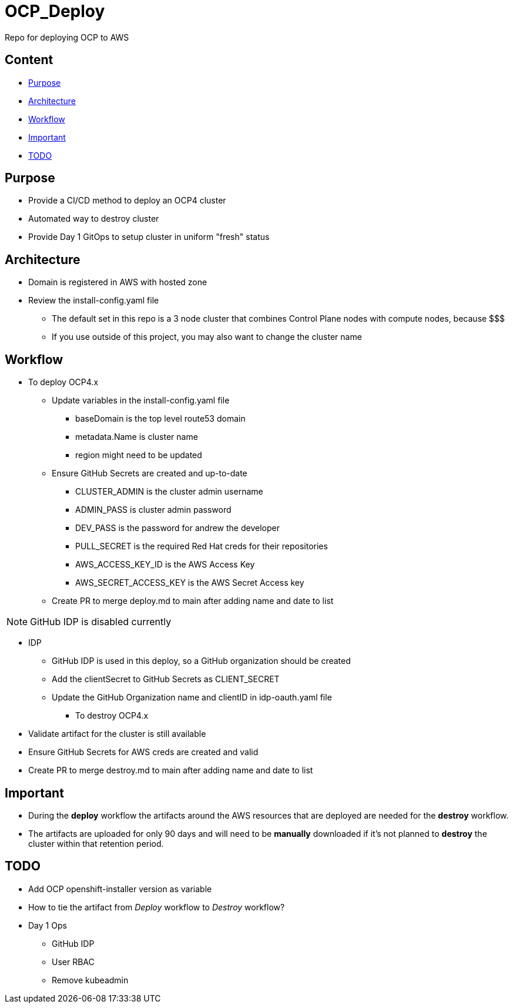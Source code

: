 = OCP_Deploy
Repo for deploying OCP to AWS

== Content

* <<Purpose, Purpose>>
* <<Architecture, Architecture>>
* <<Workflow, Workflow>>
* <<Important, Important>>
* <<TODO, TODO>>


== Purpose
* Provide a CI/CD method to deploy an OCP4 cluster
* Automated way to destroy cluster
* Provide Day 1 GitOps to setup cluster in uniform "fresh" status

== Architecture
* Domain is registered in AWS with hosted zone
* Review the install-config.yaml file
  ** The default set in this repo is a 3 node cluster that combines Control Plane nodes with compute nodes, because $$$
  ** If you use outside of this project, you may also want to change the cluster name

== Workflow
* To deploy OCP4.x
  ** Update variables in the install-config.yaml file
    *** baseDomain is the top level route53 domain
    *** metadata.Name is cluster name
    *** region might need to be updated
  ** Ensure GitHub Secrets are created and up-to-date
    *** CLUSTER_ADMIN is the cluster admin username
    *** ADMIN_PASS is cluster admin password
    *** DEV_PASS is the password for andrew the developer
    *** PULL_SECRET is the required Red Hat creds for their repositories
    *** AWS_ACCESS_KEY_ID is the AWS Access Key
    *** AWS_SECRET_ACCESS_KEY is the AWS Secret Access key
  ** Create PR to merge deploy.md to main after adding name and date to list

NOTE: GitHub IDP is disabled currently

  ** IDP
    *** GitHub IDP is used in this deploy, so a GitHub organization should be created
    *** Add the clientSecret to GitHub Secrets as CLIENT_SECRET
    *** Update the GitHub Organization name and clientID in idp-oauth.yaml file

* To destroy OCP4.x
  ** Validate artifact for the cluster is still available
  ** Ensure GitHub Secrets for AWS creds are created and valid
  ** Create PR to merge destroy.md to main after adding name and date to list

== Important
* During the *deploy* workflow the artifacts around the AWS resources that are deployed are needed for the *destroy* workflow.  
* The artifacts are uploaded for only 90 days and will need to be *manually* downloaded if it's not planned to *destroy* the cluster within that retention period.

== TODO
* Add OCP openshift-installer version as variable
* How to tie the artifact from _Deploy_ workflow to _Destroy_ workflow?
* Day 1 Ops
  ** GitHub IDP 
  ** User RBAC
  ** Remove kubeadmin

